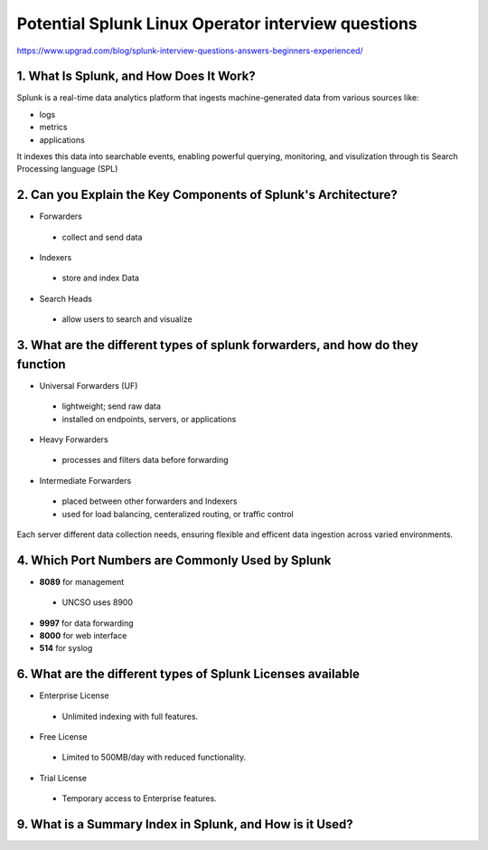 Potential Splunk Linux Operator interview questions
**********************************************************

https://www.upgrad.com/blog/splunk-interview-questions-answers-beginners-experienced/

1. What Is Splunk, and How Does It Work?
###############################################

Splunk is a real-time data analytics platform that ingests machine-generated data from various sources like:

* logs
* metrics
* applications

It indexes this data into searchable events, enabling powerful querying, monitoring, and visulization through tis Search Processing language (SPL)

2. Can you Explain the Key Components of Splunk's Architecture?
#######################################################################

* Forwarders
 * collect and send data
* Indexers
 * store and index Data
* Search Heads
 * allow users to search and visualize

3. What are the different types of splunk forwarders, and how do they function
########################################################################################

* Universal Forwarders (UF)
 * lightweight; send raw data
 * installed on endpoints, servers, or applications
* Heavy Forwarders
 * processes and filters data before forwarding
* Intermediate Forwarders
 * placed between other forwarders and Indexers
 * used for load balancing, centeralized routing, or traffic control

Each server different data collection needs, ensuring flexible and efficent data ingestion across varied environments.

4. Which Port Numbers are Commonly Used by Splunk
#######################################################

* **8089** for management
 * UNCSO uses 8900
* **9997** for data forwarding
* **8000** for web interface
* **514** for syslog

6. What are the different types of Splunk Licenses available
######################################################################


* Enterprise License
 * Unlimited indexing with full features.
* Free License
 * Limited to 500MB/day with reduced functionality.
* Trial License
 * Temporary access to Enterprise features.

9. What is a Summary Index in Splunk, and How is it Used?
#################################################################


